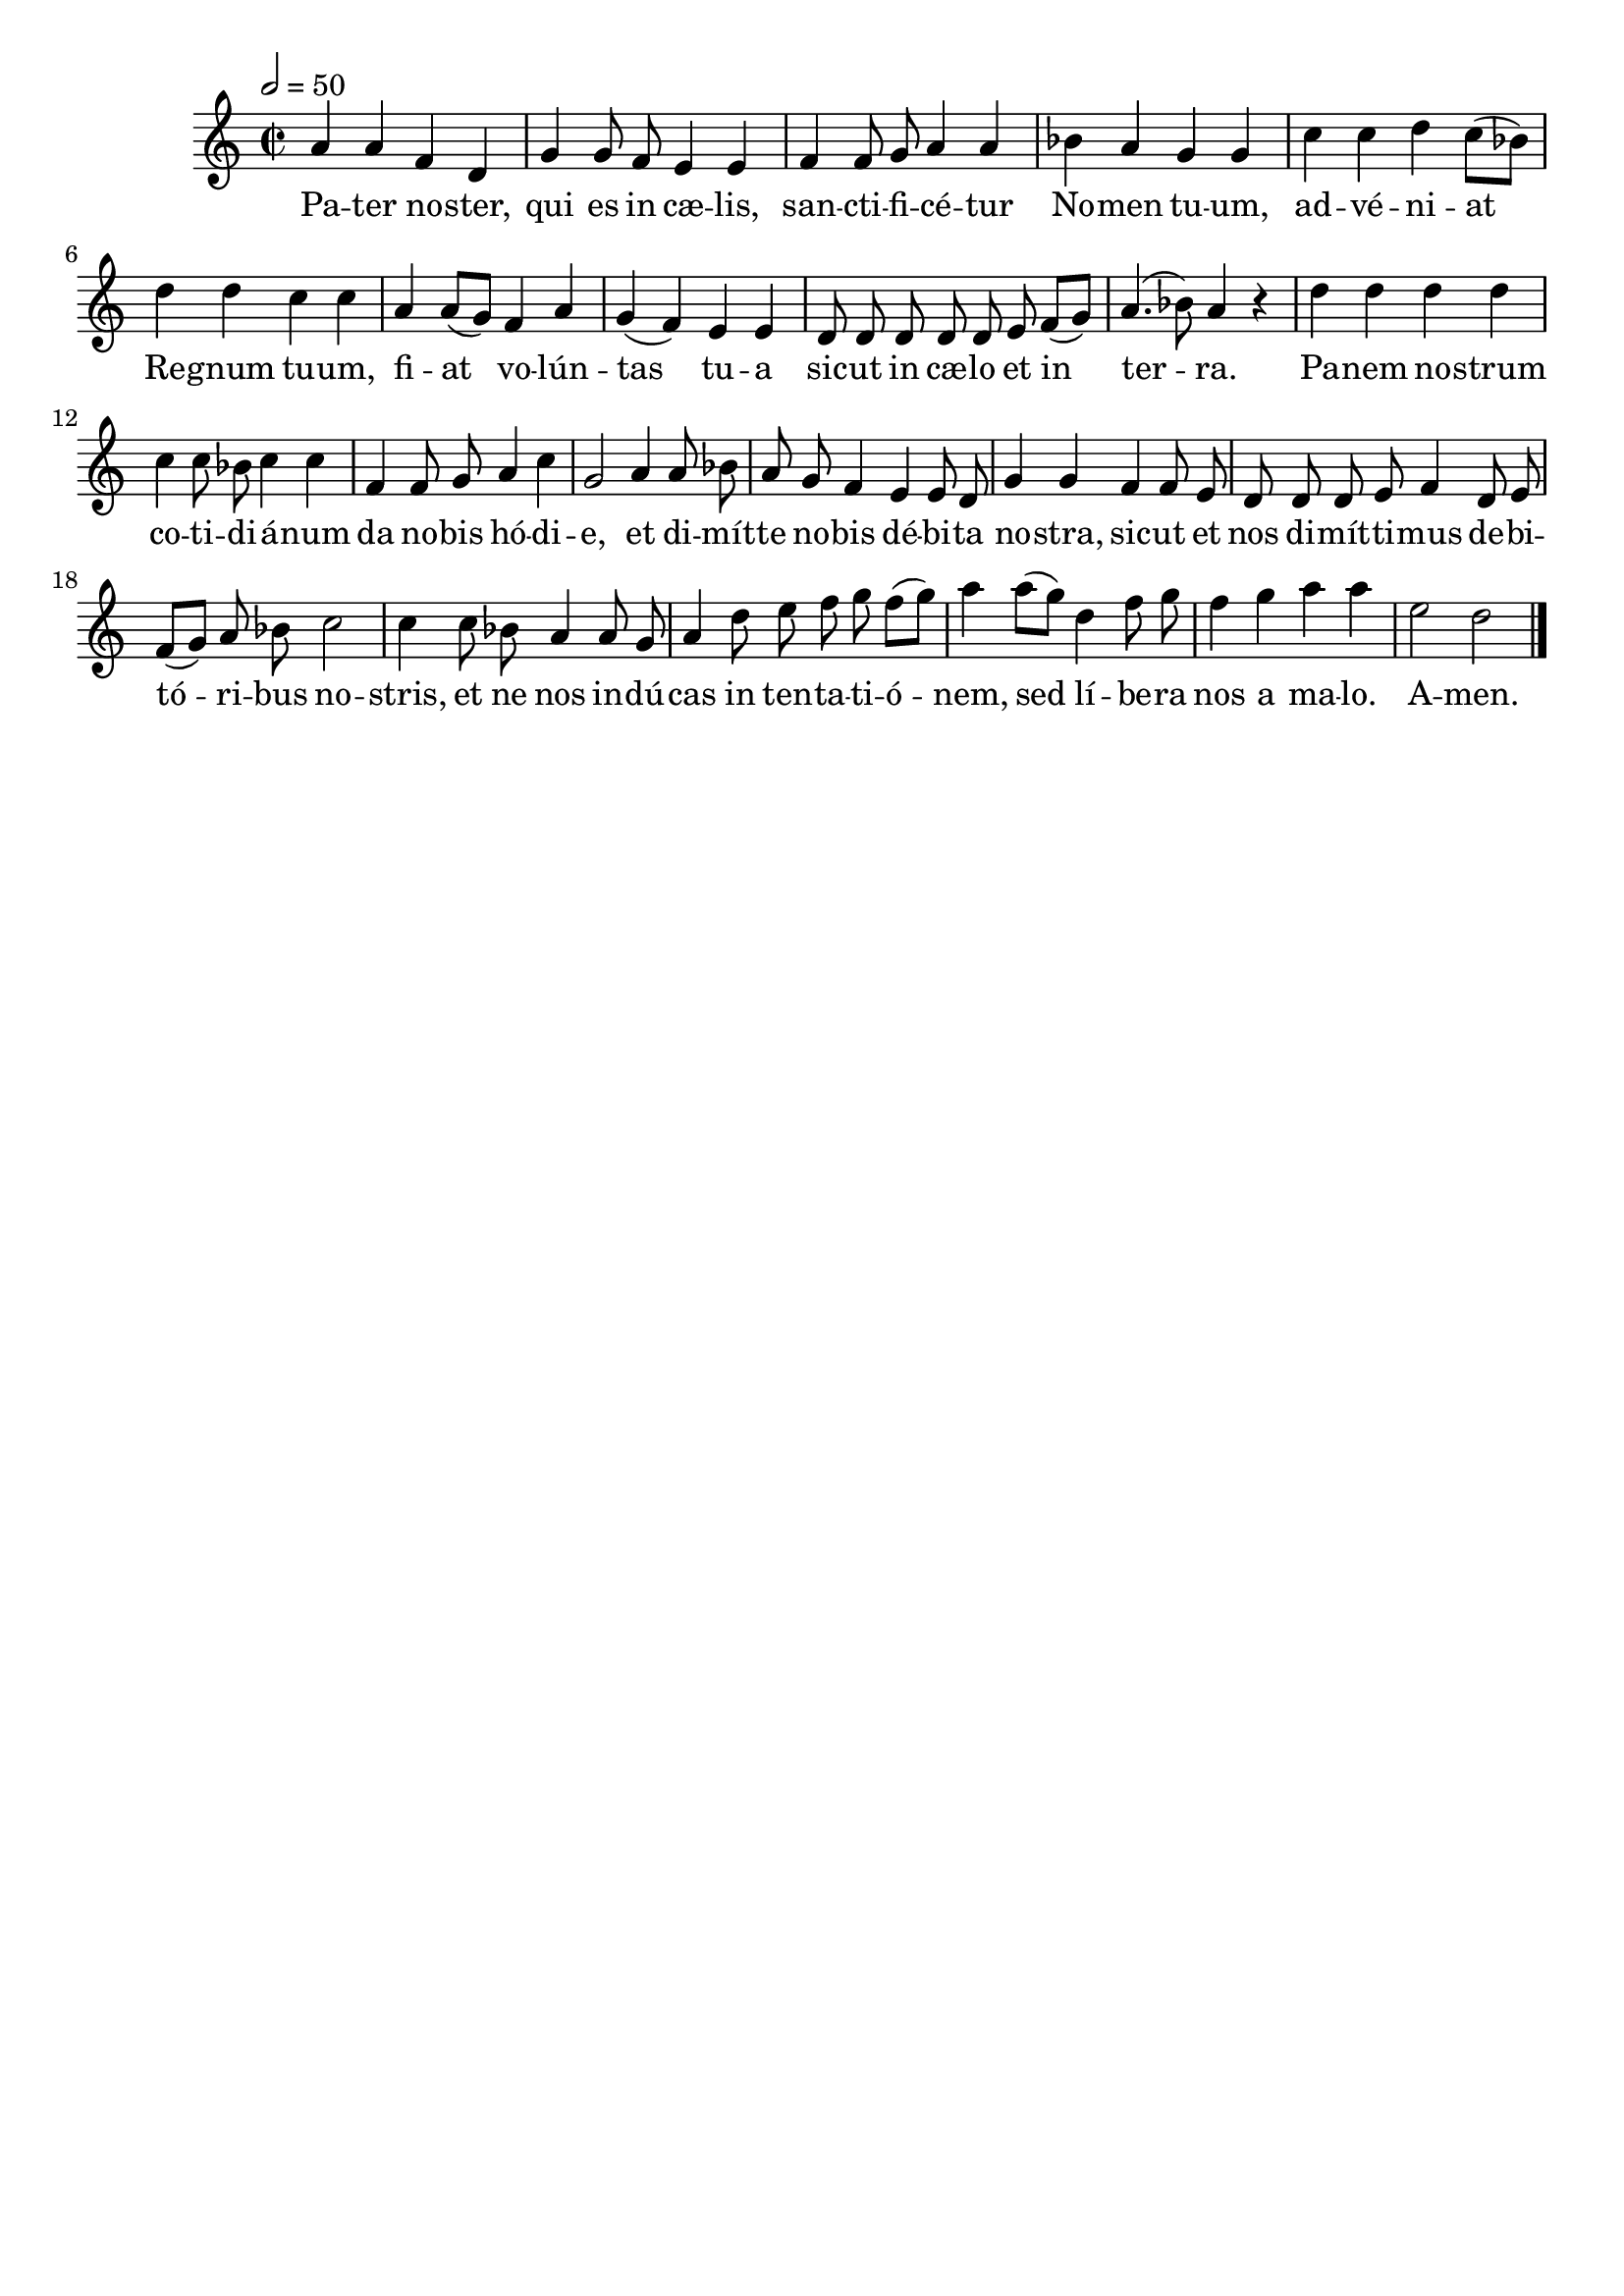 \version "2.16"
\language "français"

\header {
  tagline = ""
  composer = ""
}

MetriqueArmure = {
  \tempo 2=50
  \time 2/2
  \key do \major
}

italique = { \override Score . LyricText #'font-shape = #'italic }

roman = { \override Score . LyricText #'font-shape = #'roman }

MusiqueI = \relative do'' {
  la4 la fa re | sol4 sol8 fa mi4 mi |
  fa4 fa8 sol la4 la | sib4 la sol sol |
  do4 do re do8[( sib]) | re4 re do do |
  la4 la8[( sol]) fa4 la | sol4( fa) mi mi |
  re8 re re re re mi fa[( sol]) | la4.( sib8) la4 r |
  re4 re re re | do4 do8 sib do4 do |
  fa,4 fa8 sol la4 do | sol2 la4 la8 sib |
  la8 sol fa4 mi mi8 re | sol4 sol fa fa8 mi |
  re8 re re mi fa4 re8 mi | fa8[( sol]) la sib do2 |
  do4 do8 sib la4 la8 sol | la4 re8 mi fa sol fa[( sol]) |
  la4 la8[( sol]) re4 fa8 sol | fa4 sol la la |
  mi2 re \bar "|."
}

%MusiqueII = \relative do'' {
%}

ParolesI = \lyricmode {
  Pa -- ter no -- ster, qui es in cæ -- lis,
  san -- cti -- fi -- cé -- tur No -- men tu -- um,
  ad -- vé -- ni -- at Re -- gnum tu -- um,
  fi -- at vo -- lún -- tas tu -- a
  sic -- ut in cæ -- lo et in ter -- ra.
  Pa -- nem no -- strum co -- ti -- di -- á -- num
  da no -- bis hó -- di -- e,
  et di -- mít -- te no -- bis dé -- bi -- ta no -- stra,
  sic -- ut et nos di -- mít -- ti -- mus de -- bi -- tó -- ri -- bus no -- stris,
  et ne nos in -- dú -- cas in ten -- ta -- ti -- ó -- nem,
  sed lí -- be -- ra nos a ma -- lo.
  A -- men.
}

\score{
  <<
    \new Staff <<
      \set Staff.midiInstrument = "flute"
      \set Staff.autoBeaming = ##f
      \override Score.PaperColumn #'keep-inside-line = ##t
      \MetriqueArmure
      \new Voice = "I" {%\voiceOne
        \MusiqueI
      }
      \new Lyrics \lyricsto I {
        \ParolesI
      }
%      \new Voice = "II" {\voiceTwo
%        \MusiqueII
%      }
    >>
  >>
  \layout{}
  \midi{}
}

